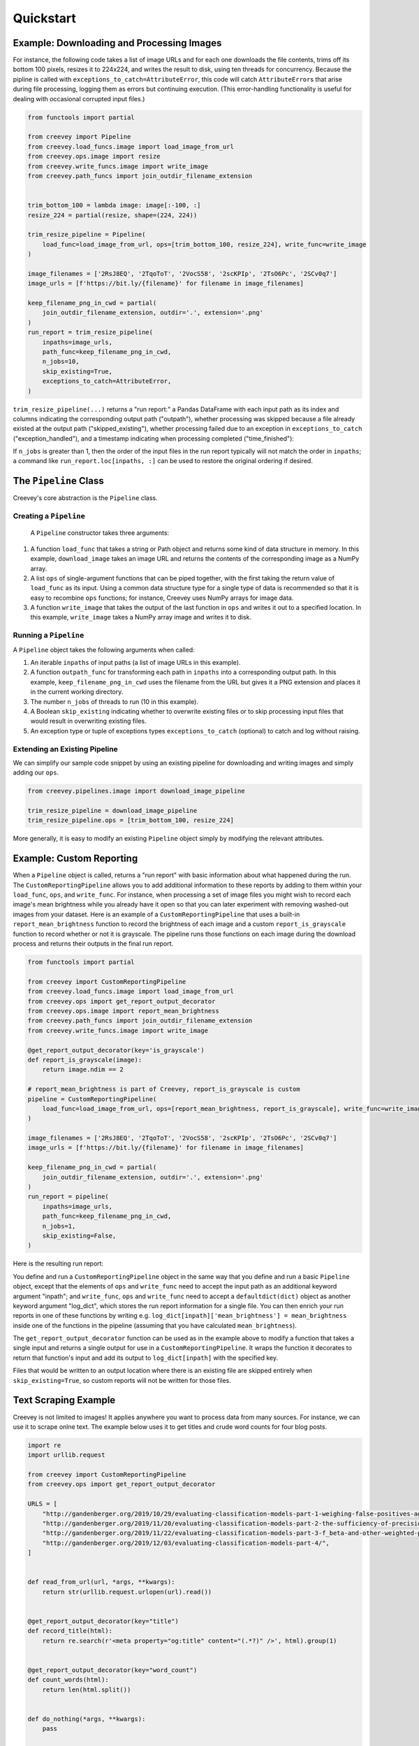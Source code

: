 
Quickstart
==========

Example: Downloading and Processing Images
------------------------------------------

For instance, the following code takes a list of image URLs and for each one downloads the file contents, trims off its bottom 100 pixels, resizes it to 224x224, and writes the result to disk, using ten threads for concurrency. Because the pipline is called with ``exceptions_to_catch=AttributeError``\ , this code will catch ``AttributeError``\ s that arise during file processing, logging them as errors but continuing execution. (This error-handling functionality is useful for dealing with occasional corrupted input files.)

.. code-block:: python

   from functools import partial

   from creevey import Pipeline
   from creevey.load_funcs.image import load_image_from_url
   from creevey.ops.image import resize
   from creevey.write_funcs.image import write_image
   from creevey.path_funcs import join_outdir_filename_extension


   trim_bottom_100 = lambda image: image[:-100, :]
   resize_224 = partial(resize, shape=(224, 224))

   trim_resize_pipeline = Pipeline(
       load_func=load_image_from_url, ops=[trim_bottom_100, resize_224], write_func=write_image
   )

   image_filenames = ['2RsJ8EQ', '2TqoToT', '2VocS58', '2scKPIp', '2TsO6Pc', '2SCv0q7']
   image_urls = [f'https://bit.ly/{filename}' for filename in image_filenames]

   keep_filename_png_in_cwd = partial(
       join_outdir_filename_extension, outdir='.', extension='.png'
   )
   run_report = trim_resize_pipeline(
       inpaths=image_urls,
       path_func=keep_filename_png_in_cwd,
       n_jobs=10,
       skip_existing=True,
       exceptions_to_catch=AttributeError,
   )

``trim_resize_pipeline(...)`` returns a "run report:" a Pandas DataFrame with each input path as its index and columns indicating the corresponding output path ("outpath"), whether processing was skipped because a file already existed at the output path ("skipped_existing"), whether processing failed due to an exception in ``exceptions_to_catch`` ("exception_handled"), and a timestamp indicating when processing completed ("time_finished"):


.. image:: ./images/run_report_image.png
   :target: ./images/run_report_image.png
   :alt: 


If ``n_jobs`` is greater than 1, then the order of the input files in the run report typically will not match the order in ``inpaths``\ ; a command like ``run_report.loc[inpaths, :]`` can be used to restore the original ordering if desired. 

The ``Pipeline`` Class
--------------------------

Creevey's core abstraction is the ``Pipeline`` class.

Creating a ``Pipeline``
^^^^^^^^^^^^^^^^^^^^^^^^^^^

 A ``Pipeline`` constructor takes three arguments:


#. A function ``load_func`` that takes a string or Path object and returns some kind of data structure in memory. In this example, ``download_image`` takes an image URL and returns the contents of the corresponding image as a NumPy array.
#. A list ``ops`` of single-argument functions that can be piped together, with the first taking the return value of ``load_func`` as its input. Using a common data structure type for a single type of data is recommended so that it is easy to recombine ``ops`` functions; for instance, Creevey uses NumPy arrays for image data.
#. A function ``write_image`` that takes the output of the last function in ``ops`` and writes it out to a specified location. In this example, ``write_image`` takes a NumPy array image and writes it to disk.

Running a ``Pipeline``
^^^^^^^^^^^^^^^^^^^^^^^^^^

A ``Pipeline`` object takes the following arguments when called:


#. An iterable ``inpaths`` of input paths (a list of image URLs in this example).
#. A function ``outpath_func`` for transforming each path in ``inpaths`` into a corresponding output path. In this example, ``keep_filename_png_in_cwd`` uses the filename from the URL but gives it a PNG extension and places it in the current working directory.
#. The number ``n_jobs`` of threads to run (10 in this example).
#. A Boolean ``skip_existing`` indicating whether to overwrite existing files or to skip processing input files that would result in overwriting existing files.
#. An exception type or tuple of exceptions types ``exceptions_to_catch`` (optional) to catch and log without raising.

Extending an Existing Pipeline
^^^^^^^^^^^^^^^^^^^^^^^^^^^^^^

We can simplify our sample code snippet by using an existing pipeline for downloading and writing images and simply adding our ``ops``.

.. code-block:: python

   from creevey.pipelines.image import download_image_pipeline

   trim_resize_pipeline = download_image_pipeline
   trim_resize_pipeline.ops = [trim_bottom_100, resize_224]

More generally, it is easy to modify an existing ``Pipeline`` object simply by modifying the relevant attributes.

Example: Custom Reporting
-------------------------

When a ``Pipeline`` object is called, returns a "run report" with basic information about what happened during the run. The ``CustomReportingPipeline`` allows you to add additional information to these reports by adding to them within your ``load_func``\ , ``ops``\ , and ``write_func``. For instance, when processing a set of image files you might wish to record each image's mean brightness while you already have it open so that you can later experiment with removing washed-out images from your dataset. Here is an example of a ``CustomReportingPipeline`` that uses a built-in ``report_mean_brightness`` function to record the brightness of each image and a custom ``report_is_grayscale`` function to record whether or not it is grayscale. The pipeline runs those functions on each image during the download process and returns their outputs in the final run report. 

.. code-block:: python

   from functools import partial

   from creevey import CustomReportingPipeline
   from creevey.load_funcs.image import load_image_from_url
   from creevey.ops import get_report_output_decorator
   from creevey.ops.image import report_mean_brightness
   from creevey.path_funcs import join_outdir_filename_extension
   from creevey.write_funcs.image import write_image

   @get_report_output_decorator(key='is_grayscale')
   def report_is_grayscale(image):
       return image.ndim == 2

   # report_mean_brightness is part of Creevey, report_is_grayscale is custom
   pipeline = CustomReportingPipeline(
       load_func=load_image_from_url, ops=[report_mean_brightness, report_is_grayscale], write_func=write_image
   )

   image_filenames = ['2RsJ8EQ', '2TqoToT', '2VocS58', '2scKPIp', '2TsO6Pc', '2SCv0q7']
   image_urls = [f'https://bit.ly/{filename}' for filename in image_filenames]

   keep_filename_png_in_cwd = partial(
       join_outdir_filename_extension, outdir='.', extension='.png'
   )
   run_report = pipeline(
       inpaths=image_urls,
       path_func=keep_filename_png_in_cwd,
       n_jobs=1,
       skip_existing=False,
   )

Here is the resulting run report:


.. image:: ./images/run_report_image_custom_reporting.png
   :target: ./images/run_report_image_custom_reporting.png
   :alt: 


You define and run a ``CustomReportingPipeline`` object in the same way that you define and run a basic ``Pipeline`` object, except that the elements of ``ops`` and ``write_func`` need to accept the input path as an additional keyword argument "inpath"; and ``write_func``\ , ``ops`` and ``write_func`` need to accept a ``defaultdict(dict)`` object as another keyword argument "log_dict", which stores the run report information for a single file. You can then enrich your run reports in one of these functions by writing e.g. ``log_dict[inpath]['mean_brightness'] = mean_brightness`` inside one of the functions in the pipeline (assuming that you have calculated ``mean_brightness``\ ).

The ``get_report_output_decorator`` function can be used as in the example above to modify a function that takes a single input and returns a single output for use in a ``CustomReportingPipeline``. It wraps the function it decorates to return  that function's input and add its output to ``log_dict[inpath]`` with the specified key. 

Files that would be written to an output location where there is an existing file are skipped entirely when ``skip_existing=True``\ , so custom reports will not be written for those files.

Text Scraping Example
---------------------

Creevey is not limited to images! It applies anywhere you want to process data from many sources. For instance, we can use it to scrape onlne text. The example below uses it to get titles and crude word counts for four blog posts.

.. code-block:: python

   import re
   import urllib.request

   from creevey import CustomReportingPipeline
   from creevey.ops import get_report_output_decorator

   URLS = [
       "http://gandenberger.org/2019/10/29/evaluating-classification-models-part-1-weighing-false-positives-against-false-negatives/",
       "http://gandenberger.org/2019/11/20/evaluating-classification-models-part-2-the-sufficiency-of-precision-and-recall/",
       "http://gandenberger.org/2019/11/22/evaluating-classification-models-part-3-f_beta-and-other-weighted-pythagorean-means-of-precision-and-recall/",
       "http://gandenberger.org/2019/12/03/evaluating-classification-models-part-4/",
   ]


   def read_from_url(url, *args, **kwargs):
       return str(urllib.request.urlopen(url).read())


   @get_report_output_decorator(key="title")
   def record_title(html):
       return re.search(r'<meta property="og:title" content="(.*?)" />', html).group(1)


   @get_report_output_decorator(key="word_count")
   def count_words(html):
       return len(html.split())


   def do_nothing(*args, **kwargs):
       pass


   pipeline = CustomReportingPipeline(
       load_func=read_from_url, ops=[record_title, count_words], write_func=do_nothing,
   )

   pipeline(inpaths=URLS, path_func=do_nothing, n_jobs=4, skip_existing=False)

Here is the resulting run report:


.. image:: ./images/run_report_text.png
   :target: ./images/run_report_text.png
   :alt: 

